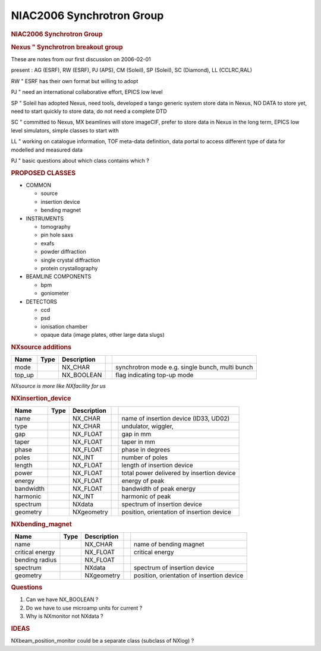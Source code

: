 ==========================
NIAC2006 Synchrotron Group
==========================

.. container:: content

   .. container:: page

      .. rubric:: NIAC2006 Synchrotron Group
         :name: NIAC2006_Synchrotron_Group_niac2006-synchrotron-group
         :class: page-title

      .. rubric:: Nexus " Synchrotron breakout group
         :name: NIAC2006_Synchrotron_Group_nexus--synchrotron-breakout-group

      These are notes from our first discussion on 2006-02-01

      present : AG (ESRF), RW (ESRF), PJ (APS), CM (Soleil), SP
      (Soleil), SC (Diamond), LL (CCLRC,RAL)

      RW " ESRF has their own format but willing to adopt

      PJ " need an international collaborative effort, EPICS low level

      SP " Soleil has adopted Nexus, need tools, developed a tango
      generic system store data in Nexus, NO DATA to store yet, need to
      start quickly to store data, do not need a complete DTD

      SC " committed to Nexus, MX beamlines will store imageCIF, prefer
      to store data in Nexus in the long term, EPICS low level
      simulators, simple classes to start with

      LL " working on catalogue information, TOF meta-data definition,
      data portal to access different type of data for modelled and
      measured data

      PJ " basic questions about which class contains which ?

      .. rubric:: PROPOSED CLASSES
         :name: proposed-classes

      -  COMMON

         -  source
         -  insertion device
         -  bending magnet

      -  INSTRUMENTS

         -  tomography
         -  pin hole saxs
         -  exafs
         -  powder diffraction
         -  single crystal diffraction
         -  protein crystallography

      -  BEAMLINE COMPONENTS

         -  bpm
         -  goniometer

      -  DETECTORS

         -  ccd
         -  psd
         -  ionisation chamber
         -  opaque data (image plates, other large data slugs)

      .. rubric:: NXsource additions
         :name: nxsource-additions

      +--------+------+-------------+---+--------------------------------------------------+
      | Name   | Type | Description |   |                                                  |
      +========+======+=============+===+==================================================+
      | mode   |      | NX_CHAR     |   | synchrotron mode e.g. single bunch, multi bunch  |
      +--------+------+-------------+---+--------------------------------------------------+
      | top_up |      | NX_BOOLEAN  |   | flag indicating top-up mode                      |
      +--------+------+-------------+---+--------------------------------------------------+

      *NXsource is more like NXfacility for us*

      .. rubric:: NXinsertion_device
         :name: nxinsertion_device

      ========= ==== =========== = =========================================
      Name      Type Description    
      ========= ==== =========== = =========================================
      name           NX_CHAR       name of insertion device (ID33, UD02)
      type           NX_CHAR       undulator, wiggler,  
      gap            NX_FLOAT      gap in mm
      taper          NX_FLOAT      taper in mm
      phase          NX_FLOAT      phase in degrees
      poles          NX_INT        number of poles
      length         NX_FLOAT      length of insertion device
      power          NX_FLOAT      total power delivered by insertion device
      energy         NX_FLOAT      energy of peak
      bandwidth      NX_FLOAT      bandwidth of peak energy
      harmonic       NX_INT        harmonic of peak
      spectrum       NXdata        spectrum of insertion device
      geometry       NXgeometry    position, orientation of insertion device
      ========= ==== =========== = =========================================

      .. rubric:: NXbending_magnet
         :name: nxbending_magnet

      +-----------------+------+-------------+---+-------------------------------------------+
      | Name            | Type | Description |   |                                           |
      +=================+======+=============+===+===========================================+
      | name            |      | NX_CHAR     |   | name of bending magnet                    |
      +-----------------+------+-------------+---+-------------------------------------------+
      | critical energy |      | NX_FLOAT    |   | critical energy                           |
      +-----------------+------+-------------+---+-------------------------------------------+
      | bending radius  |      | NX_FLOAT    |   |                                           |
      +-----------------+------+-------------+---+-------------------------------------------+
      | spectrum        |      | NXdata      |   | spectrum of insertion device              |
      +-----------------+------+-------------+---+-------------------------------------------+
      | geometry        |      | NXgeometry  |   | position, orientation of insertion device |
      +-----------------+------+-------------+---+-------------------------------------------+

      .. rubric:: Questions
         :name: questions

      #. Can we have NX_BOOLEAN ?
      #. Do we have to use microamp units for current ?
      #. Why is NXmonitor not NXdata ?

      .. rubric:: IDEAS
         :name: ideas

      NXbeam_position_monitor could be a separate class (subclass of
      NXlog) ?
